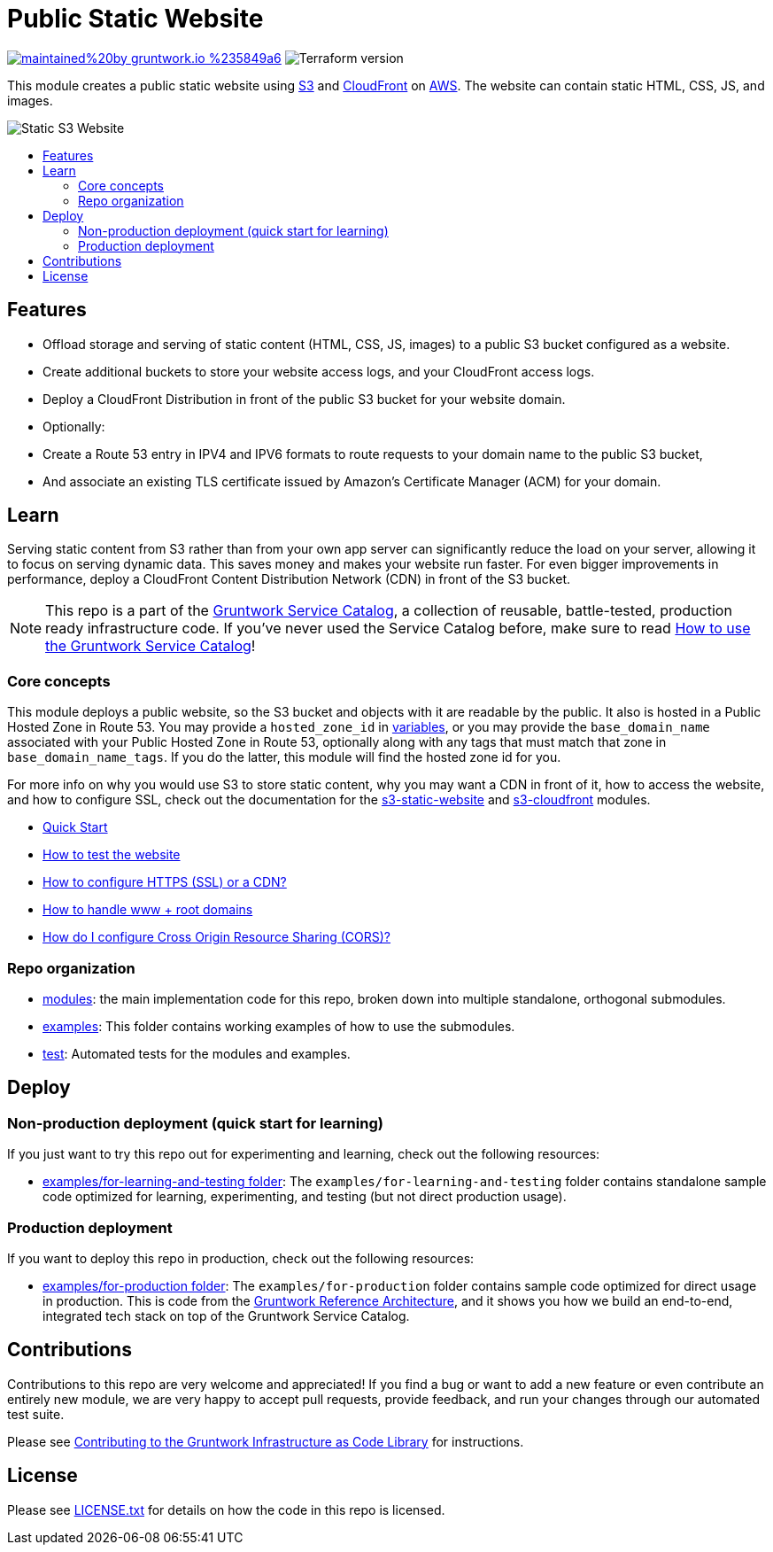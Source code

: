 :type: service
:name: Public Static Website
:description: Deploy your static content and static websites on S3, using a CloudFront CDN. Supports bucket versioning, redirects, and access logging.
:icon: /_docs/s3-icon.png
:category: static-website
:cloud: aws
:tags: cloudfront, s3, website, static website
:license: gruntwork
:built-with: terraform

// AsciiDoc TOC settings
:toc:
:toc-placement!:
:toc-title:

// GitHub specific settings. See https://gist.github.com/dcode/0cfbf2699a1fe9b46ff04c41721dda74 for details.
ifdef::env-github[]
:tip-caption: :bulb:
:note-caption: :information_source:
:important-caption: :heavy_exclamation_mark:
:caution-caption: :fire:
:warning-caption: :warning:
endif::[]

= Public Static Website

image:https://img.shields.io/badge/maintained%20by-gruntwork.io-%235849a6.svg[link="https://gruntwork.io/?ref=repo_aws_service_catalog"]
image:https://img.shields.io/badge/tf-%3E%3D1.0.0-blue.svg[Terraform version]

This module creates a public static website using https://docs.aws.amazon.com/s3/index.html[S3] and https://docs.aws.amazon.com/cloudfront/index.html[CloudFront] on https://aws.amazon.com[AWS]. The website can contain static HTML, CSS, JS, and images.

image::/_docs/s3-architecture.png?raw=true[Static S3 Website]

toc::[]




== Features
* Offload storage and serving of static content (HTML, CSS, JS, images) to a public S3 bucket configured as a website.
* Create additional buckets to store your website access logs, and your CloudFront access logs.
* Deploy a CloudFront Distribution in front of the public S3 bucket for your website domain.
* Optionally:
    * Create a Route 53 entry in IPV4 and IPV6 formats to route requests to your domain name to the public S3 bucket,
    * And associate an existing TLS certificate issued by Amazon's Certificate Manager (ACM) for your domain.




== Learn

Serving static content from S3 rather than from your own app server can significantly reduce the load on your server, allowing it to  focus on serving dynamic data. This saves money and makes your website run faster. For even bigger improvements in performance, deploy a CloudFront Content Distribution Network (CDN) in front of the S3 bucket.

NOTE: This repo is a part of the https://github.com/gruntwork-io/terraform-aws-service-catalog/[Gruntwork Service Catalog], a collection of
reusable, battle-tested, production ready infrastructure code. If you've never used the Service Catalog before, make
sure to read https://gruntwork.io/guides/foundations/how-to-use-gruntwork-service-catalog/[How to use the Gruntwork
Service Catalog]!



=== Core concepts

This module deploys a public website, so the S3 bucket and objects with it are readable by the public. It also is
hosted in a Public Hosted Zone in Route 53. You may provide a `hosted_zone_id` in link:./variables.tf[variables],
or you may provide the `base_domain_name` associated with your Public Hosted Zone in Route 53, optionally along with
any tags that must match that zone in `base_domain_name_tags`. If you do the latter, this module will find the hosted
zone id for you.

For more info on why you would use S3 to store static content, why you may want a CDN in front of it, how to access the
website, and how to configure SSL, check out the documentation for the
link:https://github.com/gruntwork-io/terraform-aws-static-assets/tree/master/modules/s3-static-website[s3-static-website] and
link:https://github.com/gruntwork-io/terraform-aws-static-assets/tree/master/modules/s3-cloudfront[s3-cloudfront] modules.

* link:/modules/services/public-static-website/core-concepts.md#quick-start[Quick Start]
* link:https://github.com/gruntwork-io/terraform-aws-static-assets/blob/master/modules/s3-static-website/core-concepts.md#how-to-test-the-website[How to test the website]
* link:/modules/services/public-static-website/core-concepts.md#how-to-configure-https-ssl-or-a-cdn[How to configure HTTPS (SSL) or a CDN?]
* link:https://github.com/gruntwork-io/terraform-aws-static-assets/blob/master/modules/s3-static-website/core-concepts.md#how-do-i-handle-www--root-domains[How to handle www + root domains]
* link:https://github.com/gruntwork-io/terraform-aws-static-assets/blob/master/modules/s3-static-website/core-concepts.md#how-do-i-configure-cross-origin-resource-sharing-cors[How do I configure Cross Origin Resource Sharing (CORS)?]




=== Repo organization

* link:/modules[modules]: the main implementation code for this repo, broken down into multiple standalone, orthogonal submodules.
* link:/examples[examples]: This folder contains working examples of how to use the submodules.
* link:/test[test]: Automated tests for the modules and examples.


== Deploy

=== Non-production deployment (quick start for learning)

If you just want to try this repo out for experimenting and learning, check out the following resources:

* link:/examples/for-learning-and-testing[examples/for-learning-and-testing folder]: The
  `examples/for-learning-and-testing` folder contains standalone sample code optimized for learning, experimenting, and
  testing (but not direct production usage).


=== Production deployment

If you want to deploy this repo in production, check out the following resources:

* link:/examples/for-learning-and-testing/services/public-static-website/example-website[examples/for-production folder]: The `examples/for-production` folder contains sample
  code optimized for direct usage in production. This is code from the
  https://gruntwork.io/reference-architecture/:[Gruntwork Reference Architecture], and it shows you how we build an
  end-to-end, integrated tech stack on top of the Gruntwork Service Catalog.




== Contributions

Contributions to this repo are very welcome and appreciated! If you find a bug or want to add a new feature or even contribute an entirely new module, we are very happy to accept pull requests, provide feedback, and run your changes through our automated test suite.

Please see https://gruntwork.io/guides/foundations/how-to-use-gruntwork-infrastructure-as-code-library/#contributing-to-the-gruntwork-infrastructure-as-code-library[Contributing to the Gruntwork Infrastructure as Code Library] for instructions.




== License

Please see link:/LICENSE.txt[LICENSE.txt] for details on how the code in this repo is licensed.
